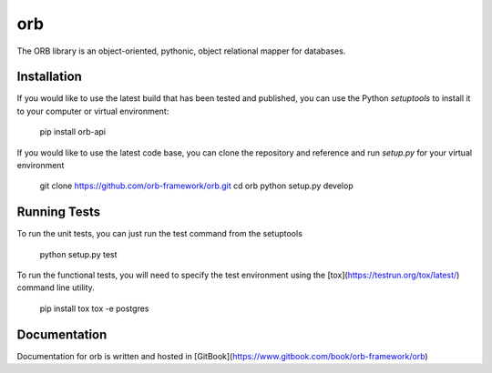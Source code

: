 orb
======================

The ORB library is an object-oriented, pythonic, object relational mapper
for databases.

Installation
-----------------------

If you would like to use the latest build that has been tested and published,
you can use the Python `setuptools` to install it to your computer or virtual
environment:

    pip install orb-api

If you would like to use the latest code base, you can clone the repository
and reference and run `setup.py` for your virtual environment

    git clone https://github.com/orb-framework/orb.git
    cd orb
    python setup.py develop

Running Tests
-----------------------

To run the unit tests, you can just run the test command from the setuptools

    python setup.py test

To run the functional tests, you will need to specify the test environment using the
[tox](https://testrun.org/tox/latest/) command line utility.

    pip install tox
    tox -e postgres


Documentation
---------
Documentation for orb is written and hosted in [GitBook](https://www.gitbook.com/book/orb-framework/orb)



